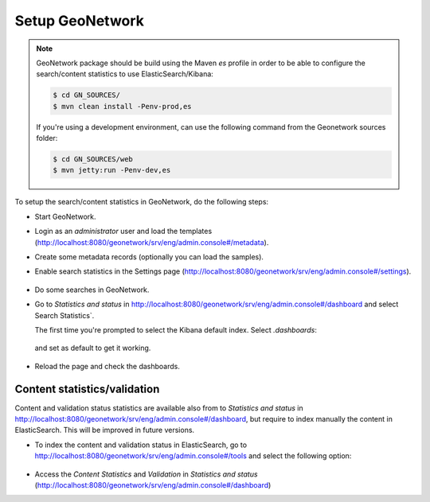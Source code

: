 .. _statistics_geonetwork:

Setup GeoNetwork
################

.. note::

    GeoNetwork package should be build using the Maven `es` profile in order to be able to configure the search/content statistics to use ElasticSearch/Kibana:

    .. code-block:: shell

        $ cd GN_SOURCES/
        $ mvn clean install -Penv-prod,es

    If you're using a development environment, can use the following command from the Geonetwork sources folder:

    .. code-block:: shell

        $ cd GN_SOURCES/web
        $ mvn jetty:run -Penv-dev,es


To setup the search/content statistics in GeoNetwork, do the following steps:

- Start GeoNetwork.

- Login as an `administrator` user and load the templates (http://localhost:8080/geonetwork/srv/eng/admin.console#/metadata).

- Create some metadata records (optionally you can load the samples).

- Enable search statistics in the Settings page (http://localhost:8080/geonetwork/srv/eng/admin.console#/settings).

  .. figure:: img/search-statistics.png

- Do some searches in GeoNetwork.

- Go to `Statistics and status` in http://localhost:8080/geonetwork/srv/eng/admin.console#/dashboard and select Search Statistics`.

  The first time you're prompted to select the Kibana default index. Select `.dashboards`:

  .. figure:: img/kibana-index-1.png

  and set as default to get it working.

  .. figure:: img/kibana-index-2.png

- Reload the page and check the dashboards.

  .. figure:: img/search-statistics-dashboards.png


Content statistics/validation
`````````````````````````````

Content and validation status statistics are available also from to `Statistics and status` in http://localhost:8080/geonetwork/srv/eng/admin.console#/dashboard, but
require to index manually the content in ElasticSearch. This will be improved in future versions.

- To index the content and validation status in ElasticSearch, go to http://localhost:8080/geonetwork/srv/eng/admin.console#/tools and select the following option:

  .. figure:: img/content-indexing.png

- Access the `Content Statistics` and `Validation` in `Statistics and status` (http://localhost:8080/geonetwork/srv/eng/admin.console#/dashboard)

